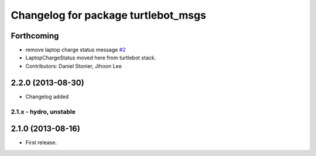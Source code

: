 ^^^^^^^^^^^^^^^^^^^^^^^^^^^^^^^^^^^^
Changelog for package turtlebot_msgs
^^^^^^^^^^^^^^^^^^^^^^^^^^^^^^^^^^^^

Forthcoming
-----------
* remove laptop charge status message `#2 <https://github.com/turtlebot/turtlebot_msgs/issues/2>`_
* LaptopChargeStatus moved here from turtlebot stack.
* Contributors: Daniel Stonier, Jihoon Lee

2.2.0 (2013-08-30)
------------------
* Changelog added


2.1.x - hydro, unstable
=======================

2.1.0 (2013-08-16)
------------------
* First release.
